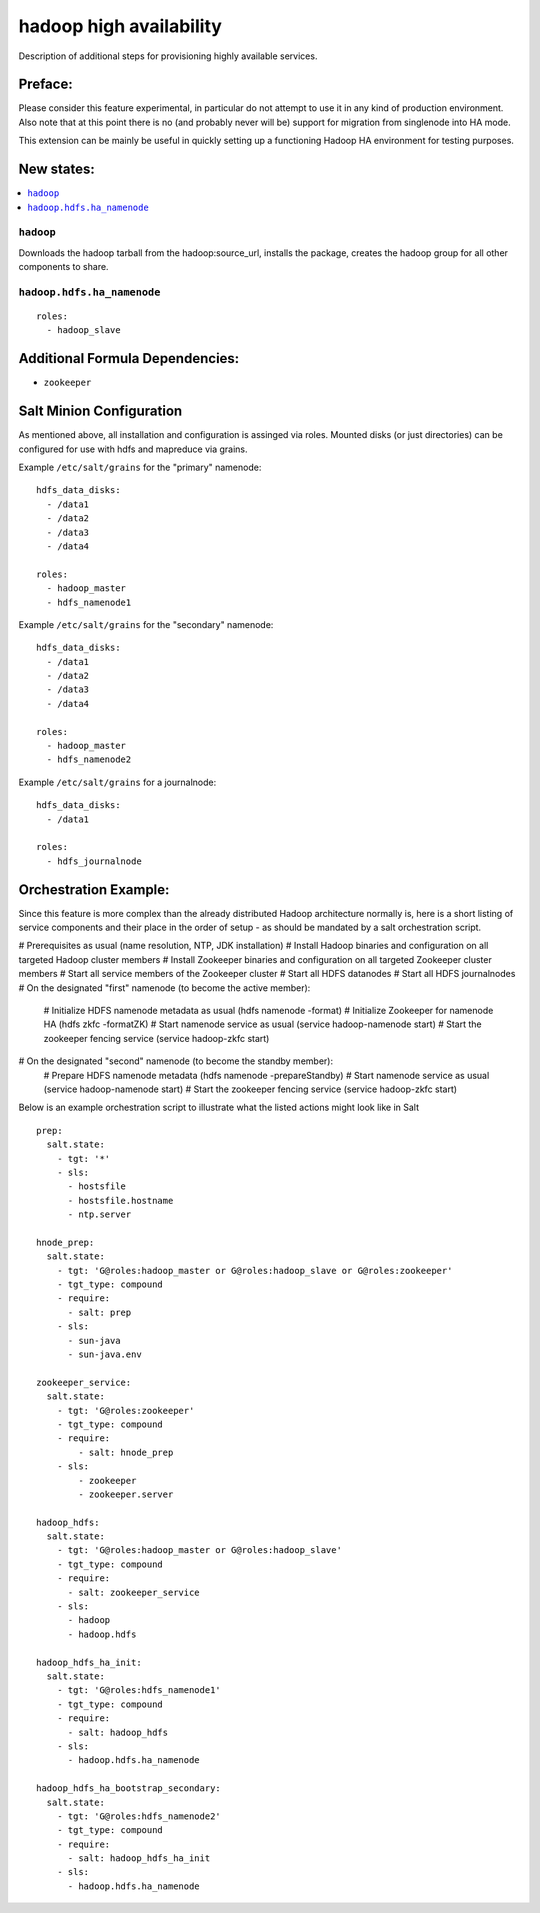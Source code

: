 ========================
hadoop high availability
========================

Description of additional steps for provisioning highly available services.

Preface:
========

Please consider this feature experimental, in particular do not attempt to use it in any kind of production
environment. Also note that at this point there is no (and probably never will be) support for migration
from singlenode into HA mode.

This extension can be mainly be useful in quickly setting up a functioning Hadoop HA environment for testing purposes.

New states:
===========

.. contents::
    :local:

``hadoop``
----------

Downloads the hadoop tarball from the hadoop:source_url, installs the package, creates the hadoop group for all other components to share.

``hadoop.hdfs.ha_namenode``
---------------

::

    roles:
      - hadoop_slave

Additional Formula Dependencies:
================================

* ``zookeeper``

Salt Minion Configuration
=========================

As mentioned above, all installation and configuration is assinged via roles.
Mounted disks (or just directories) can be configured for use with hdfs and mapreduce via grains.

Example ``/etc/salt/grains`` for the "primary" namenode:

::

    hdfs_data_disks:
      - /data1
      - /data2
      - /data3
      - /data4

    roles:
      - hadoop_master
      - hdfs_namenode1

Example ``/etc/salt/grains`` for the "secondary" namenode:

::

    hdfs_data_disks:
      - /data1
      - /data2
      - /data3
      - /data4

    roles:
      - hadoop_master
      - hdfs_namenode2

Example ``/etc/salt/grains`` for a journalnode:

::

    hdfs_data_disks:
      - /data1

    roles:
      - hdfs_journalnode

Orchestration Example:
======================

Since this feature is more complex than the already distributed Hadoop architecture normally is, here is a short listing of service components and their place in the order of setup - as should be mandated by a salt orchestration script.

# Prerequisites as usual (name resolution, NTP, JDK installation)
# Install Hadoop binaries and configuration on all targeted Hadoop cluster members
# Install Zookeeper binaries and configuration on all targeted Zookeeper cluster members
# Start all service members of the Zookeeper cluster
# Start all HDFS datanodes
# Start all HDFS journalnodes
# On the designated "first" namenode (to become the active member):
  # Initialize HDFS namenode metadata as usual (hdfs namenode -format)
  # Initialize Zookeeper for namenode HA (hdfs zkfc -formatZK)
  # Start namenode service as usual (service hadoop-namenode start)
  # Start the zookeeper fencing service (service hadoop-zkfc start)
# On the designated "second" namenode (to become the standby member):
  # Prepare HDFS namenode metadata (hdfs namenode -prepareStandby)
  # Start namenode service as usual (service hadoop-namenode start)
  # Start the zookeeper fencing service (service hadoop-zkfc start)

Below is an example orchestration script to illustrate what the listed actions might look like in Salt

::

    prep:
      salt.state:
        - tgt: '*'
        - sls:
          - hostsfile
          - hostsfile.hostname
          - ntp.server

    hnode_prep:
      salt.state:
        - tgt: 'G@roles:hadoop_master or G@roles:hadoop_slave or G@roles:zookeeper'
        - tgt_type: compound
        - require:
          - salt: prep
        - sls:
          - sun-java
          - sun-java.env

    zookeeper_service:
      salt.state:
        - tgt: 'G@roles:zookeeper'
        - tgt_type: compound
        - require:
            - salt: hnode_prep
        - sls:
            - zookeeper
            - zookeeper.server

    hadoop_hdfs:
      salt.state:
        - tgt: 'G@roles:hadoop_master or G@roles:hadoop_slave'
        - tgt_type: compound
        - require:
          - salt: zookeeper_service
        - sls:
          - hadoop
          - hadoop.hdfs

    hadoop_hdfs_ha_init:
      salt.state:
        - tgt: 'G@roles:hdfs_namenode1'
        - tgt_type: compound
        - require:
          - salt: hadoop_hdfs
        - sls:
          - hadoop.hdfs.ha_namenode

    hadoop_hdfs_ha_bootstrap_secondary:
      salt.state:
        - tgt: 'G@roles:hdfs_namenode2'
        - tgt_type: compound
        - require:
          - salt: hadoop_hdfs_ha_init
        - sls:
          - hadoop.hdfs.ha_namenode
